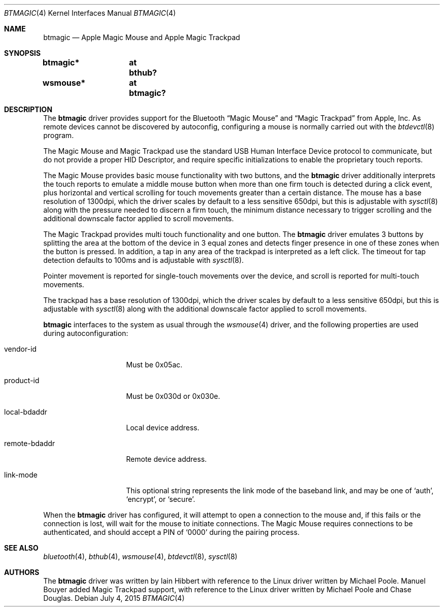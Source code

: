 .\" $NetBSD: btmagic.4,v 1.5 2015/07/03 14:18:18 bouyer Exp $
.\"
.\" Copyright (c) 2010 The NetBSD Foundation, Inc.
.\" All rights reserved.
.\"
.\" This code is derived from software contributed to The NetBSD Foundation
.\" by Iain Hibbert.
.\"
.\" Redistribution and use in source and binary forms, with or without
.\" modification, are permitted provided that the following conditions
.\" are met:
.\" 1. Redistributions of source code must retain the above copyright
.\"    notice, this list of conditions and the following disclaimer.
.\" 2. Redistributions in binary form must reproduce the above copyright
.\"    notice, this list of conditions and the following disclaimer in the
.\"    documentation and/or other materials provided with the distribution.
.\"
.\" THIS SOFTWARE IS PROVIDED BY THE NETBSD FOUNDATION, INC. AND CONTRIBUTORS
.\" ``AS IS'' AND ANY EXPRESS OR IMPLIED WARRANTIES, INCLUDING, BUT NOT LIMITED
.\" TO, THE IMPLIED WARRANTIES OF MERCHANTABILITY AND FITNESS FOR A PARTICULAR
.\" PURPOSE ARE DISCLAIMED.  IN NO EVENT SHALL THE FOUNDATION OR CONTRIBUTORS
.\" BE LIABLE FOR ANY DIRECT, INDIRECT, INCIDENTAL, SPECIAL, EXEMPLARY, OR
.\" CONSEQUENTIAL DAMAGES (INCLUDING, BUT NOT LIMITED TO, PROCUREMENT OF
.\" SUBSTITUTE GOODS OR SERVICES; LOSS OF USE, DATA, OR PROFITS; OR BUSINESS
.\" INTERRUPTION) HOWEVER CAUSED AND ON ANY THEORY OF LIABILITY, WHETHER IN
.\" CONTRACT, STRICT LIABILITY, OR TORT (INCLUDING NEGLIGENCE OR OTHERWISE)
.\" ARISING IN ANY WAY OUT OF THE USE OF THIS SOFTWARE, EVEN IF ADVISED OF THE
.\" POSSIBILITY OF SUCH DAMAGE.
.\"
.Dd July 4, 2015
.Dt BTMAGIC 4
.Os
.Sh NAME
.Nm btmagic
.Nd Apple Magic Mouse and Apple Magic Trackpad
.Sh SYNOPSIS
.Cd "btmagic*	at bthub?"
.Cd "wsmouse*	at btmagic?"
.Sh DESCRIPTION
The
.Nm
driver provides support for the
.Tn Bluetooth
.Dq Magic Mouse
and
.Dq Magic Trackpad
from
.Tn Apple, Inc .
As remote devices cannot be discovered by autoconfig, configuring
a mouse is normally carried out with the
.Xr btdevctl 8
program.
.Pp
The Magic Mouse and Magic Trackpad use the standard
.Tn USB
Human Interface Device protocol to communicate, but do not provide a
proper HID Descriptor, and require specific initializations to enable
the proprietary touch reports.
.Pp
The Magic Mouse provides basic mouse functionality with two buttons,
and the
.Nm
driver additionally interprets the touch reports to emulate a middle
mouse button when more than one firm touch is detected during a click
event, plus horizontal and vertical scrolling for touch movements
greater than a certain distance.
The mouse has a base resolution of 1300dpi, which the driver scales
by default to a less sensitive 650dpi, but this is adjustable with
.Xr sysctl 8
along with the pressure needed to discern a firm touch, the minimum
distance necessary to trigger scrolling and the additional downscale
factor applied to scroll movements.
.Pp
The Magic Trackpad provides multi touch functionality and one button.
The
.Nm
driver emulates 3 buttons by splitting the area at the bottom of the
device in 3 equal zones and detects finger presence in one of these zones
when the button is pressed.
In addition, a tap in any area of the trackpad is interpreted as a left click.
The timeout for tap detection defaults to 100ms
and is adjustable with
.Xr sysctl 8 .
.Pp
Pointer movement is reported for single-touch
movements over the device, and scroll is reported for multi-touch movements.
.Pp
The trackpad has a base resolution of 1300dpi, which the driver scales
by default to a less sensitive 650dpi, but this is adjustable with
.Xr sysctl 8
along with the additional downscale factor applied to scroll movements.
.Pp
.Nm
interfaces to the system as usual through the
.Xr wsmouse 4
driver, and the following properties are used during autoconfiguration:
.Bl -tag -width ".It remote-bdaddr"
.It vendor-id
Must be 0x05ac.
.It product-id
Must be 0x030d or 0x030e.
.It local-bdaddr
Local device address.
.It remote-bdaddr
Remote device address.
.It link-mode
This optional string represents the link mode of the baseband link, and
may be one of
.Sq auth ,
.Sq encrypt ,
or
.Sq secure .
.El
.Pp
When the
.Nm
driver has configured, it will attempt to open a connection to the mouse
and, if this fails or the connection is lost, will wait for the
mouse to initiate connections.
The Magic Mouse requires connections to be authenticated, and
should accept a PIN of
.Sq 0000
during the pairing process.
.Sh SEE ALSO
.Xr bluetooth 4 ,
.Xr bthub 4 ,
.Xr wsmouse 4 ,
.Xr btdevctl 8 ,
.Xr sysctl 8
.Sh AUTHORS
.An -nosplit
The
.Nm
driver was written by
.An Iain Hibbert
with reference to the
.Tn Linux
driver written by
.An Michael Poole .
.An Manuel Bouyer
added Magic Trackpad support, with reference to the
.Tn Linux
driver written by
.An Michael Poole
and
.An Chase Douglas .
